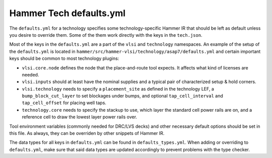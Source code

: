 .. _tech-defaults:

Hammer Tech defaults.yml
===============================

The ``defaults.yml`` for a technology specifies some technology-specific Hammer IR that should be left as default unless you desire to override them. Some of the them work directly with the keys in the ``tech.json``.

Most of the keys in the ``defaults.yml`` are a part of the ``vlsi`` and ``technology`` namespaces. An example of the setup of the ``defaults.yml`` is located in ``hammer/src/hammer-vlsi/technology/asap7/defaults.yml`` and certain important keys should be common to most technology plugins:

* ``vlsi.core.node`` defines the node that the place-and-route tool expects. It affects what kind of licenses are needed.
* ``vlsi.inputs`` should at least have the nominal supplies and a typical pair of characterized setup & hold corners.
* ``vlsi.technology`` needs to specify a ``placement_site`` as defined in the technology LEF, a ``bump_block_cut_layer`` to set blockages under bumps, and optional ``tap_cell_interval`` and ``tap_cell_offset`` for placing well taps.
* ``technology.core`` needs to specify the stackup to use, which layer the standard cell power rails are on, and a reference cell to draw the lowest layer power rails over.

Tool environment variables (commonly needed for DRC/LVS decks) and other necessary default options should be set in this file. As always, they can be overriden by other snippets of Hammer IR.

The data types for all keys in ``defaults.yml`` can be found in ``defaults_types.yml``. When adding or overriding to ``defaults.yml``, make sure that said data types are updated accordingly to prevent problems with the type checker.
